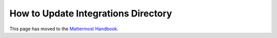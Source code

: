 How to Update Integrations Directory
====================================

This page has moved to the `Mattermost Handbook <https://handbook.mattermost.com/operations/research-and-development/product/how-to-guides-for-product/integrations-directory>`__.
